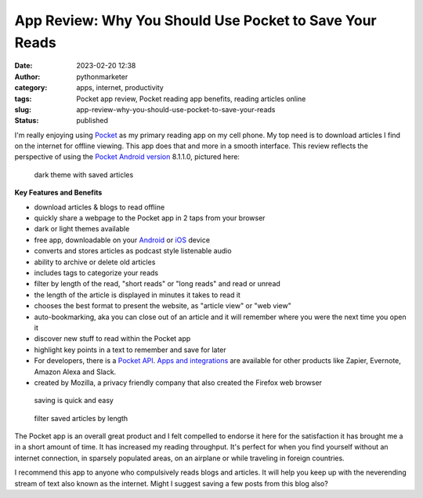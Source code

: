 App Review: Why You Should Use Pocket to Save Your Reads
########################################################
:date: 2023-02-20 12:38
:author: pythonmarketer
:category: apps, internet, productivity
:tags: Pocket app review, Pocket reading app benefits, reading articles online
:slug: app-review-why-you-should-use-pocket-to-save-your-reads
:status: published

I'm really enjoying using `Pocket <https://help.getpocket.com/>`__ as my primary reading app on my cell phone. My top need is to download articles I find on the internet for offline viewing. This app does that and more in a smooth interface. This review reflects the perspective of using the `Pocket Android version <https://play.google.com/store/apps/details?id=com.ideashower.readitlater.pro>`__ 8.1.1.0, pictured here:

.. figure:: https://pythonmarketer.files.wordpress.com/2023/02/screenshot_20230220-104934.png?w=446
   :alt: dark theme with saved articles
   :figclass: wp-image-7409

   dark theme with saved articles

**Key Features and Benefits**

-  download articles & blogs to read offline
-  quickly share a webpage to the Pocket app in 2 taps from your browser
-  dark or light themes available
-  free app, downloadable on your `Android <https://help.getpocket.com/category/845-category>`__ or `iOS <https://help.getpocket.com/category/842-category>`__ device
-  converts and stores articles as podcast style listenable audio
-  ability to archive or delete old articles
-  includes tags to categorize your reads
-  filter by length of the read, "short reads" or "long reads" and read or unread
-  the length of the article is displayed in minutes it takes to read it
-  chooses the best format to present the website, as "article view" or "web view"
-  auto-bookmarking, aka you can close out of an article and it will remember where you were the next time you open it
-  discover new stuff to read within the Pocket app
-  highlight key points in a text to remember and save for later
-  For developers, there is a `Pocket API <https://getpocket.com/developer/docs/overview>`__. `Apps and integrations <https://help.getpocket.com/category/858-category>`__ are available for other products like Zapier, Evernote, Amazon Alexa and Slack.
-  created by Mozilla, a privacy friendly company that also created the Firefox web browser

.. figure:: https://pythonmarketer.files.wordpress.com/2023/02/image_editor_output_image-864396039-1676910572447.png?w=958
   :alt: saving is quick and easy
   :figclass: wp-image-7407

   saving is quick and easy

.. figure:: https://pythonmarketer.files.wordpress.com/2023/02/image_editor_output_image-977770758-1676912977434.png?w=530
   :alt: filter saved articles by length
   :figclass: wp-image-7408

   filter saved articles by length

The Pocket app is an overall great product and I felt compelled to endorse it here for the satisfaction it has brought me a in a short amount of time. It has increased my reading throughput. It's perfect for when you find yourself without an internet connection, in sparsely populated areas, on an airplane or while traveling in foreign countries.

I recommend this app to anyone who compulsively reads blogs and articles. It will help you keep up with the neverending stream of text also known as the internet. Might I suggest saving a few posts from this blog also?

